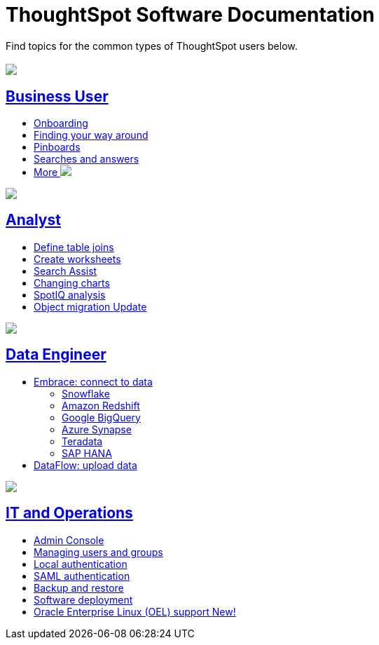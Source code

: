 = ThoughtSpot Software Documentation
:page-layout: home-branch

Find topics for the common types of ThoughtSpot users below.

[.conceal-title]
== {empty}
++++
<div class="columns">
  <div class="box">
    <img src="_images/persona-business-user.png">
    <h2>
      <a href="https://docs-thoughtspot-com.netlify.app/software/latest/business-user.html">Business User</a>
    </h2>
    <ul>
      <li><a href="https://docs-thoughtspot-com.netlify.app/software/latest/onboarding.html">Onboarding</a></li>
      <li><a href="https://docs-thoughtspot-com.netlify.app/software/latest/navigating-thoughtspot.html">Finding your way around</a></li>
      <li><a href="https://docs-thoughtspot-com.netlify.app/software/latest/pinboards.html">Pinboards</a></li>
      <li><a href="https://docs-thoughtspot-com.netlify.app/software/latest/search.html">Searches and answers</a></li>
      <li><a href="https://docs-thoughtspot-com.netlify.app/software/latest/business-user.html">More <img src="_images/more.png" class="image-small"></a></li>
    </ul>
    </div>
  <div class="box">
    <img src="_images/persona-analyst.png">
    <h2>
      <a href="https://docs-thoughtspot-com.netlify.app/software/latest/analyst.html">Analyst</a>
    </h2>
    <ul>
      <li><a href="https://docs-thoughtspot-com.netlify.app/software/latest/relationship-create.html">Define table joins</a></li>
      <li><a href="https://docs-thoughtspot-com.netlify.app/software/latest/worksheets.html">Create worksheets</a></li>
      <li><a href="https://docs-thoughtspot-com.netlify.app/software/latest/search-assist.html">Search Assist</a></li>
      <li><a href="https://docs-thoughtspot-com.netlify.app/software/latest/chart-change.html">Changing charts</a></li>
      <li><a href="https://docs-thoughtspot-com.netlify.app/software/latest/spotiq.html">SpotIQ analysis</a></li>
      <li><a href="https://docs-thoughtspot-com.netlify.app/software/latest/scriptability.html">Object migration  <span class="badge badge-update">Update</span></a></li>
    </ul>
    </div>
  </div>
<div class="columns">
  <div class="box">
    <img src="_images/persona-data-engineer.png">
    <h2>
      <a href="https://docs-thoughtspot-com.netlify.app/software/latest/data-engineer.html">Data Engineer</a>
    </h2>
    <ul>
      <li><a href="https://docs-thoughtspot-com.netlify.app/software/latest/embrace.html">Embrace: connect to data</a>
      <ul>
        <li><a href="https://docs-thoughtspot-com.netlify.app/software/latest/embrace-snowflake.html">Snowflake</a></li>
        <li><a href="https://docs-thoughtspot-com.netlify.app/software/latest/embrace-redshift.html">Amazon Redshift</a></li>
        <li><a href="https://docs-thoughtspot-com.netlify.app/software/latest/embrace-gbq.html">Google BigQuery</a></li>
        <li><a href="https://docs-thoughtspot-com.netlify.app/software/latest/embrace-synapse.html">Azure Synapse</a></li>
        <li><a href="https://docs-thoughtspot-com.netlify.app/software/latest/embrace-teradata.html">Teradata</a></li>
        <li><a href="https://docs-thoughtspot-com.netlify.app/software/latest/embrace-hana.html">SAP HANA</a></li>
      </ul></li>
      <li><a href="https://docs-thoughtspot-com.netlify.app/software/latest/dataflow.html">DataFlow: upload data</a></li>
    </ul>
    </div>
   <div class="box">
     <img src="_images/persona-it-ops.png">
     <h2>
       <a href="https://docs-thoughtspot-com.netlify.app/software/latest/it-ops.html">IT and Operations
     </h2>
     <ul>
      <li><a href="https://docs-thoughtspot-com.netlify.app/software/latest/admin-portal.html">Admin Console</a></li>
       <li><a href="https://docs-thoughtspot-com.netlify.app/software/latest/users-groups.html">Managing users and groups</a></li>
    <li><a href="https://docs-thoughtspot-com.netlify.app/software/latest/internal-auth.html">Local authentication</a></li>
    <li><a href="https://docs-thoughtspot-com.netlify.app/software/latest/saml.html">SAML authentication</a></li>
       <li><a href="https://docs-thoughtspot-com.netlify.app/software/latest/backup-strategy.html">Backup and restore</a></li>
       <li><a href="https://docs-thoughtspot-com.netlify.app/software/latest/deployment-sw.html ">Software deployment</a></li>
       <li><a href="https://docs-thoughtspot-com.netlify.app/software/latest/rhel.html">Oracle Enterprise Linux (OEL) support <span class="badge badge-new">New!</span> </a></li>
     </ul>
     </div>
    </div> 
++++
